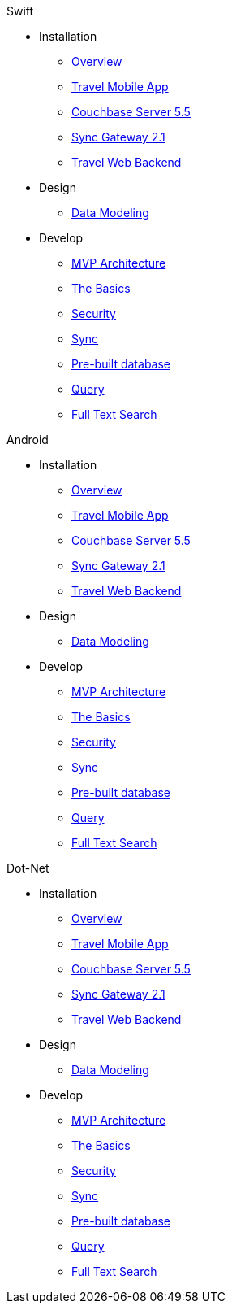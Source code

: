 .Swift
* Installation
** xref:mobile-travel-sample:swift/installation/overview.adoc[Overview]
** xref:mobile-travel-sample:swift/installation/travel-mobile-app.adoc[Travel Mobile App]
** xref:mobile-travel-sample:swift/installation/couchbase-server-5.5.adoc[Couchbase Server 5.5]
** xref:mobile-travel-sample:swift/installation/sync-gateway-2.1.adoc[Sync Gateway 2.1]
** xref:mobile-travel-sample:swift/installation/travel-web-backend.adoc[Travel Web Backend]
* Design
** xref:mobile-travel-sample:swift/design/data-modeling.adoc[Data Modeling]
* Develop
** xref:mobile-travel-sample:swift/develop/mvp-architecture.adoc[MVP Architecture]
** xref:mobile-travel-sample:swift/develop/the-basics.adoc[The Basics]
** xref:mobile-travel-sample:swift/develop/security.adoc[Security]
** xref:mobile-travel-sample:swift/develop/sync.adoc[Sync]
** xref:mobile-travel-sample:swift/develop/pre-built-database.adoc[Pre-built database]
** xref:mobile-travel-sample:swift/develop/query.adoc[Query]
** xref:mobile-travel-sample:swift/develop/full-text-search.adoc[Full Text Search]

.Android
* Installation
** xref:mobile-travel-sample:java/installation/overview.adoc[Overview]
** xref:mobile-travel-sample:java/installation/travel-mobile-app.adoc[Travel Mobile App]
** xref:mobile-travel-sample:java/installation/couchbase-server-5.5.adoc[Couchbase Server 5.5]
** xref:mobile-travel-sample:java/installation/sync-gateway-2.1.adoc[Sync Gateway 2.1]
** xref:mobile-travel-sample:java/installation/travel-web-backend.adoc[Travel Web Backend]
* Design
** xref:mobile-travel-sample:java/design/data-modeling.adoc[Data Modeling]
* Develop
** xref:mobile-travel-sample:java/develop/mvp-architecture.adoc[MVP Architecture]
** xref:mobile-travel-sample:java/develop/the-basics.adoc[The Basics]
** xref:mobile-travel-sample:java/develop/security.adoc[Security]
** xref:mobile-travel-sample:java/develop/sync.adoc[Sync]
** xref:mobile-travel-sample:java/develop/pre-built-database.adoc[Pre-built database]
** xref:mobile-travel-sample:java/develop/query.adoc[Query]
** xref:mobile-travel-sample:java/develop/full-text-search.adoc[Full Text Search]

.Dot-Net
* Installation
** xref:mobile-travel-sample:csharp/installation/overview.adoc[Overview]
** xref:mobile-travel-sample:csharp/installation/travel-mobile-app.adoc[Travel Mobile App]
** xref:mobile-travel-sample:csharp/installation/couchbase-server-5.5.adoc[Couchbase Server 5.5]
** xref:mobile-travel-sample:csharp/installation/sync-gateway-2.1.adoc[Sync Gateway 2.1]
** xref:mobile-travel-sample:csharp/installation/travel-web-backend.adoc[Travel Web Backend]
* Design
** xref:mobile-travel-sample:csharp/design/data-modeling.adoc[Data Modeling]
* Develop
** xref:mobile-travel-sample:csharp/develop/mvp-architecture.adoc[MVP Architecture]
** xref:mobile-travel-sample:csharp/develop/the-basics.adoc[The Basics]
** xref:mobile-travel-sample:csharp/develop/security.adoc[Security]
** xref:mobile-travel-sample:csharp/develop/sync.adoc[Sync]
** xref:mobile-travel-sample:csharp/develop/pre-built-database.adoc[Pre-built database]
** xref:mobile-travel-sample:csharp/develop/query.adoc[Query]
** xref:mobile-travel-sample:csharp/develop/full-text-search.adoc[Full Text Search]